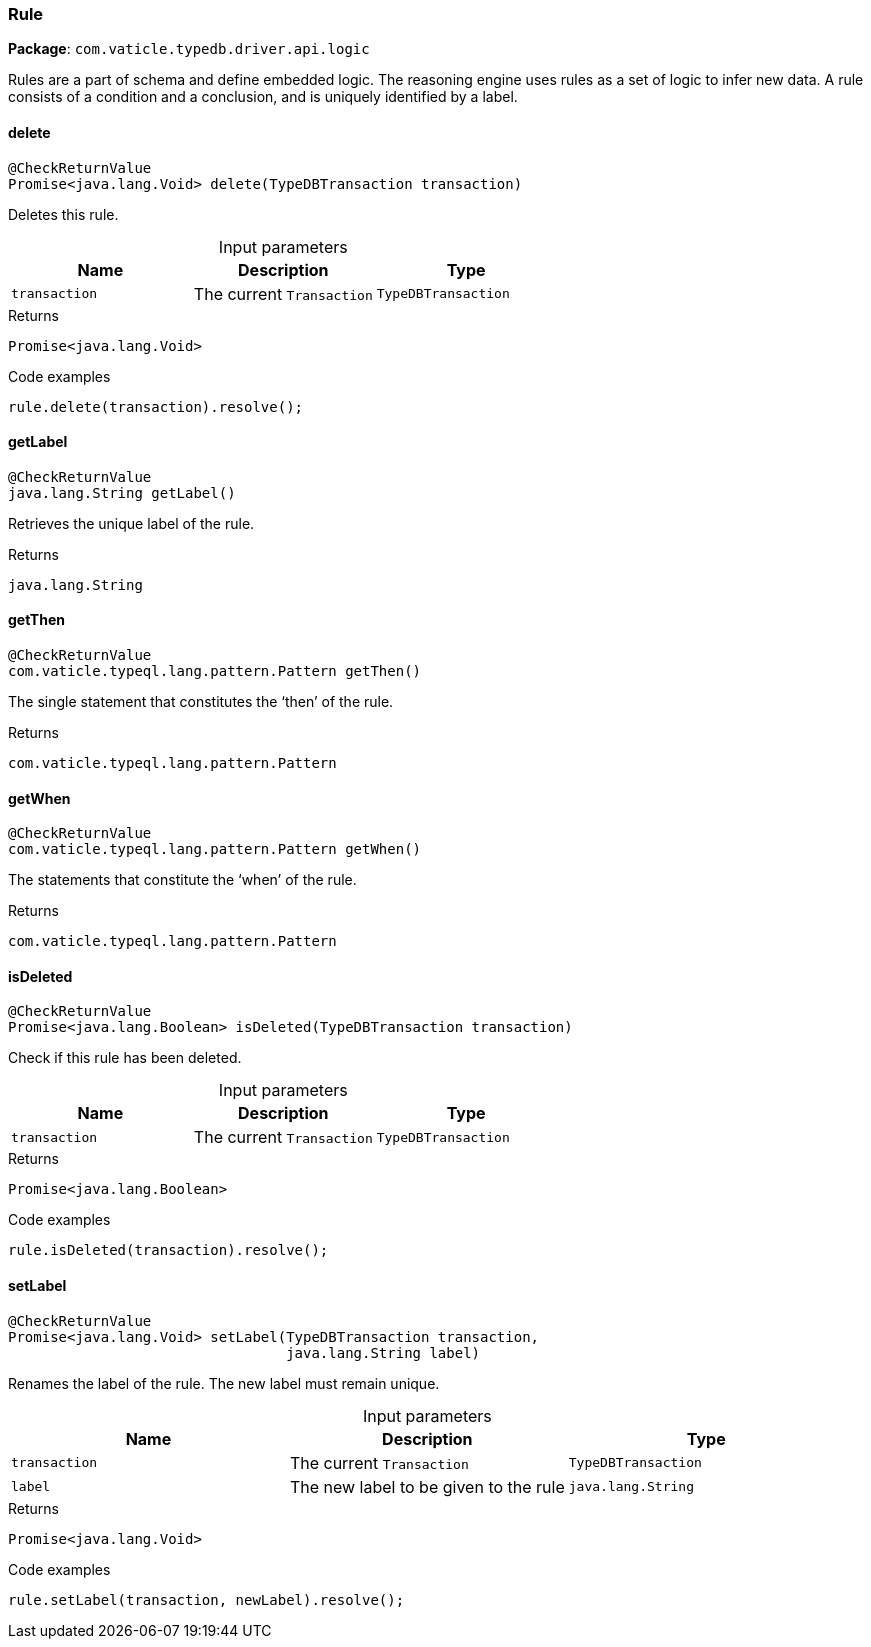 [#_Rule]
=== Rule

*Package*: `com.vaticle.typedb.driver.api.logic`

Rules are a part of schema and define embedded logic. The reasoning engine uses rules as a set of logic to infer new data. A rule consists of a condition and a conclusion, and is uniquely identified by a label.

// tag::methods[]
[#_Rule_delete_TypeDBTransaction]
==== delete

[source,java]
----
@CheckReturnValue
Promise<java.lang.Void> delete​(TypeDBTransaction transaction)
----

Deletes this rule. 


[caption=""]
.Input parameters
[cols=",,"]
[options="header"]
|===
|Name |Description |Type
a| `transaction` a| The current ``Transaction`` a| `TypeDBTransaction`
|===

[caption=""]
.Returns
`Promise<java.lang.Void>`

[caption=""]
.Code examples
[source,java]
----
rule.delete(transaction).resolve();
----

[#_Rule_getLabel_]
==== getLabel

[source,java]
----
@CheckReturnValue
java.lang.String getLabel()
----

Retrieves the unique label of the rule.

[caption=""]
.Returns
`java.lang.String`

[#_Rule_getThen_]
==== getThen

[source,java]
----
@CheckReturnValue
com.vaticle.typeql.lang.pattern.Pattern getThen()
----

The single statement that constitutes the ‘then’ of the rule.

[caption=""]
.Returns
`com.vaticle.typeql.lang.pattern.Pattern`

[#_Rule_getWhen_]
==== getWhen

[source,java]
----
@CheckReturnValue
com.vaticle.typeql.lang.pattern.Pattern getWhen()
----

The statements that constitute the ‘when’ of the rule.

[caption=""]
.Returns
`com.vaticle.typeql.lang.pattern.Pattern`

[#_Rule_isDeleted_TypeDBTransaction]
==== isDeleted

[source,java]
----
@CheckReturnValue
Promise<java.lang.Boolean> isDeleted​(TypeDBTransaction transaction)
----

Check if this rule has been deleted. 


[caption=""]
.Input parameters
[cols=",,"]
[options="header"]
|===
|Name |Description |Type
a| `transaction` a| The current ``Transaction`` a| `TypeDBTransaction`
|===

[caption=""]
.Returns
`Promise<java.lang.Boolean>`

[caption=""]
.Code examples
[source,java]
----
rule.isDeleted(transaction).resolve();
----

[#_Rule_setLabel_TypeDBTransaction_java_lang_String]
==== setLabel

[source,java]
----
@CheckReturnValue
Promise<java.lang.Void> setLabel​(TypeDBTransaction transaction,
                                 java.lang.String label)
----

Renames the label of the rule. The new label must remain unique. 


[caption=""]
.Input parameters
[cols=",,"]
[options="header"]
|===
|Name |Description |Type
a| `transaction` a| The current ``Transaction`` a| `TypeDBTransaction`
a| `label` a| The new label to be given to the rule a| `java.lang.String`
|===

[caption=""]
.Returns
`Promise<java.lang.Void>`

[caption=""]
.Code examples
[source,java]
----
rule.setLabel(transaction, newLabel).resolve();
----

// end::methods[]

